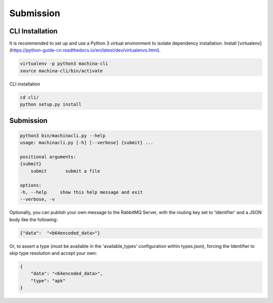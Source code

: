 Submission
===================================

CLI Installation
-----------------------------------

It is recommended to set up and use a Python 3 virtual environment to 
isolate dependency installation. Install [virtualenv](https://python-guide-cn.readthedocs.io/en/latest/dev/virtualenvs.html).

.. code-block:: bash

    virtualenv -p python3 machina-cli
    source machina-cli/bin/activate

CLI installation

.. code-block:: bash

    cd cli/
    python setup.py install


Submission
-----------------------------------

.. code-block:: bash

    python3 bin/machinacli.py --help
    usage: machinacli.py [-h] [--verbose] {submit} ...

    positional arguments:
    {submit}
        submit       submit a file

    options:
    -h, --help     show this help message and exit
    --verbose, -v


Optionally, you can publish your own message to the RabbitMQ Server, with the routing key set to 'Identifier' and a JSON body like the following:

.. code-block:: json

    {"data":  "<b64encoded_data>"}


Or, to assert a type (must be available in the 'available_types' configuration within types.json), forcing the Identifier to skip type resolution and accept your own:

.. code-block:: json

    {
        "data": "<64encoded_data>",
        "type": "apk"
    }
